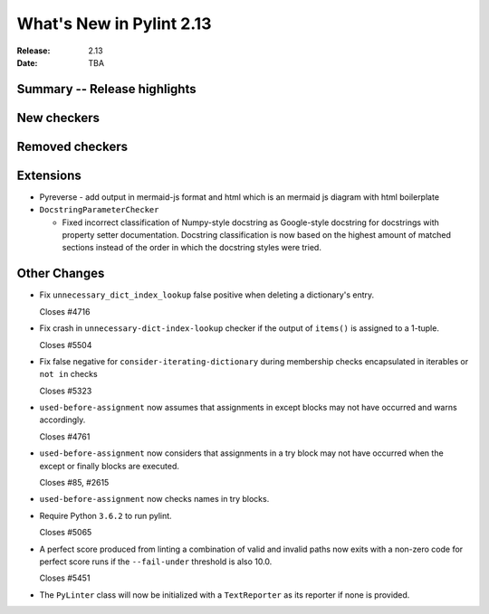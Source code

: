 ***************************
 What's New in Pylint 2.13
***************************

:Release: 2.13
:Date: TBA

Summary -- Release highlights
=============================

New checkers
============

Removed checkers
================

Extensions
==========

* Pyreverse - add output in mermaid-js format and html which is an mermaid js diagram with html boilerplate

* ``DocstringParameterChecker``

  * Fixed incorrect classification of Numpy-style docstring as Google-style docstring for
    docstrings with property setter documentation.
    Docstring classification is now based on the highest amount of matched sections instead
    of the order in which the docstring styles were tried.

Other Changes
=============

* Fix ``unnecessary_dict_index_lookup`` false positive when deleting a dictionary's entry.

  Closes #4716

* Fix crash in ``unnecessary-dict-index-lookup`` checker if the output of
  ``items()`` is assigned to a 1-tuple.

  Closes #5504

* Fix false negative for ``consider-iterating-dictionary`` during membership checks encapsulated in iterables
  or ``not in`` checks

  Closes #5323

* ``used-before-assignment`` now assumes that assignments in except blocks
  may not have occurred and warns accordingly.

  Closes #4761

* ``used-before-assignment`` now considers that assignments in a try block
  may not have occurred when the except or finally blocks are executed.

  Closes #85, #2615

* ``used-before-assignment`` now checks names in try blocks.

* Require Python ``3.6.2`` to run pylint.

  Closes #5065

* A perfect score produced from linting a combination of valid and invalid
  paths now exits with a non-zero code for perfect score runs if the
  ``--fail-under`` threshold is also 10.0.

  Closes #5451

* The ``PyLinter`` class will now be initialized with a ``TextReporter``
  as its reporter if none is provided.
